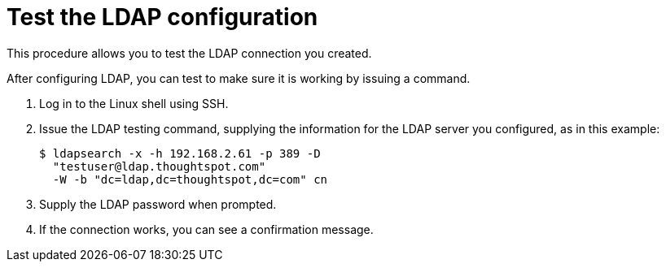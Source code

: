 = Test the LDAP configuration
:last_updated: 12/31/2020
:linkattrs:
:experimental:

This procedure allows you to test the LDAP connection you created.

After configuring LDAP, you can test to make sure it is working by issuing a command.

. Log in to the Linux shell using SSH.
. Issue the LDAP testing command, supplying the information for the LDAP server you configured, as in this example:
+
----
$ ldapsearch -x -h 192.168.2.61 -p 389 -D
  "testuser@ldap.thoughtspot.com"
  -W -b "dc=ldap,dc=thoughtspot,dc=com" cn
----

. Supply the LDAP password when prompted.
. If the connection works, you can see a confirmation message.

